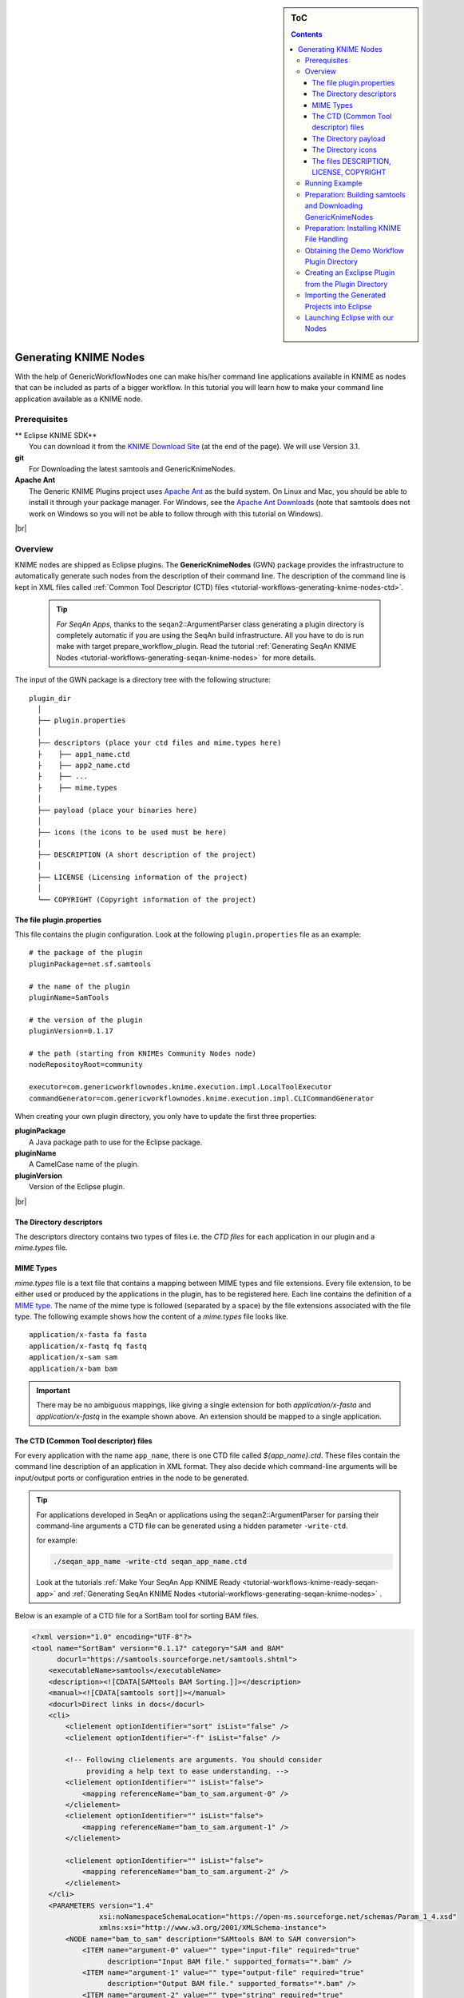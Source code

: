 .. sidebar:: ToC

    .. contents::

.. |br| raw:: html

   <br />

.. _tutorial-workflows-generating-knime-nodes:

Generating KNIME Nodes
======================

With the help of GenericWorkflowNodes one can make his/her command line applications available in KNIME as nodes that can be included as parts of a bigger workflow. In this tutorial you will learn how to make your command line application available as a KNIME node.

Prerequisites
-------------

| ** Eclipse KNIME SDK**
|   You can download it from the `KNIME Download Site <https://www.knime.org/downloads/overview>`_ (at the end of the page). We will use Version 3.1.
| **git**
|   For Downloading the latest samtools and GenericKnimeNodes.
| **Apache Ant**
|   The Generic KNIME Plugins project uses `Apache Ant <https://ant.apache.org/>`_ as the build system.
   On Linux and Mac, you should be able to install it through your package manager.
   For Windows, see the `Apache Ant Downloads <https://ant.apache.org/bindownload.cgi>`_ (note that samtools does not work on Windows so you will not be able to follow through with this tutorial on Windows).

|br|

.. _tutorial-workflows-generating-knime-nodes-overview:

Overview
--------
KNIME nodes are shipped as Eclipse plugins. The **GenericKnimeNodes** (GWN) package provides the infrastructure to automatically generate such nodes from the description of their command line.
The description of the command line is kept in XML files called :ref:`Common Tool Descriptor (CTD) files <tutorial-workflows-generating-knime-nodes-ctd>`.

  .. tip::

    *For SeqAn Apps*,
    thanks to the seqan2::ArgumentParser class generating a plugin directory is completely automatic if you are using the SeqAn build infrastructure. All you have to do is run make with target prepare_workflow_plugin. Read the tutorial :ref:`Generating SeqAn KNIME Nodes <tutorial-workflows-generating-seqan-knime-nodes>` for more details.

The input of the GWN package is a directory tree with the following structure:

::

    plugin_dir
      │
      ├── plugin.properties
      │
      ├── descriptors (place your ctd files and mime.types here)
      ├    ├── app1_name.ctd
      ├    ├── app2_name.ctd
      ├    ├── ...
      ├    ├── mime.types
      │
      ├── payload (place your binaries here)
      │
      ├── icons (the icons to be used must be here)
      │
      ├── DESCRIPTION (A short description of the project)
      │
      ├── LICENSE (Licensing information of the project)
      │
      └── COPYRIGHT (Copyright information of the project)

The file plugin.properties
^^^^^^^^^^^^^^^^^^^^^^^^^^

This file contains the plugin configuration. Look at the following ``plugin.properties`` file as an example:

::

    # the package of the plugin
    pluginPackage=net.sf.samtools

    # the name of the plugin
    pluginName=SamTools

    # the version of the plugin
    pluginVersion=0.1.17

    # the path (starting from KNIMEs Community Nodes node)
    nodeRepositoyRoot=community

    executor=com.genericworkflownodes.knime.execution.impl.LocalToolExecutor
    commandGenerator=com.genericworkflownodes.knime.execution.impl.CLICommandGenerator

When creating your own plugin directory, you only have to update the first three properties:

| **pluginPackage**
|   A Java package path to use for the Eclipse package.
| **pluginName**
|   A CamelCase name of the plugin.
| **pluginVersion**
|   Version of the Eclipse plugin.

|br|

The Directory descriptors
^^^^^^^^^^^^^^^^^^^^^^^^^

The descriptors directory contains two types of files i.e. the *CTD files* for each application in our plugin and a *mime.types* file.

MIME Types
^^^^^^^^^^
*mime.types*  file is a text file that contains a mapping between MIME types and file extensions. Every file extension, to be either used or produced by the applications in the plugin, has to be registered here. Each line contains the definition of a `MIME type <https://en.wikipedia.org/wiki/Internet_media_type>`_.
The name of the mime type is followed (separated by a space) by the file extensions associated with the file type.  The following example shows how the content of a *mime.types* file looks like.

::

    application/x-fasta fa fasta
    application/x-fastq fq fastq
    application/x-sam sam
    application/x-bam bam

.. important::

  There may be no ambiguous mappings, like giving a single extension for both *application/x-fasta* and *application/x-fastq* in the example shown above. An extension should be mapped to a single application.

.. _tutorial-workflows-generating-knime-nodes-ctd:

The CTD (Common Tool descriptor) files
^^^^^^^^^^^^^^^^^^^^^^^^^^^^^^^^^^^^^^
For every application with the name ``app_name``, there is one CTD file called *${app_name}.ctd*. These files contain the command line description of an application in XML format. They also decide which command-line arguments will be input/output ports or configuration entries in the node to be generated.

.. Tip::

  For applications developed in SeqAn or applications using the seqan2::ArgumentParser for parsing their command-line arguments a CTD file can be generated using a hidden parameter ``-write-ctd``.

  for example:

  .. code-block:: console

    ./seqan_app_name -write-ctd seqan_app_name.ctd

  Look at the tutorials :ref:`Make Your SeqAn App KNIME Ready <tutorial-workflows-knime-ready-seqan-app>` and :ref:`Generating SeqAn KNIME Nodes <tutorial-workflows-generating-seqan-knime-nodes>` .

Below is an example of a CTD file for a SortBam tool for sorting BAM files.

.. code-block:: xml

    <?xml version="1.0" encoding="UTF-8"?>
    <tool name="SortBam" version="0.1.17" category="SAM and BAM"
          docurl="https://samtools.sourceforge.net/samtools.shtml">
        <executableName>samtools</executableName>
        <description><![CDATA[SAMtools BAM Sorting.]]></description>
        <manual><![CDATA[samtools sort]]></manual>
        <docurl>Direct links in docs</docurl>
        <cli>
            <clielement optionIdentifier="sort" isList="false" />
            <clielement optionIdentifier="-f" isList="false" />

            <!-- Following clielements are arguments. You should consider
                 providing a help text to ease understanding. -->
            <clielement optionIdentifier="" isList="false">
                <mapping referenceName="bam_to_sam.argument-0" />
            </clielement>
            <clielement optionIdentifier="" isList="false">
                <mapping referenceName="bam_to_sam.argument-1" />
            </clielement>

            <clielement optionIdentifier="" isList="false">
                <mapping referenceName="bam_to_sam.argument-2" />
            </clielement>
        </cli>
        <PARAMETERS version="1.4"
                    xsi:noNamespaceSchemaLocation="https://open-ms.sourceforge.net/schemas/Param_1_4.xsd"
                    xmlns:xsi="http://www.w3.org/2001/XMLSchema-instance">
            <NODE name="bam_to_sam" description="SAMtools BAM to SAM conversion">
                <ITEM name="argument-0" value="" type="input-file" required="true"
                      description="Input BAM file." supported_formats="*.bam" />
                <ITEM name="argument-1" value="" type="output-file" required="true"
                      description="Output BAM file." supported_formats="*.bam" />
                <ITEM name="argument-2" value="" type="string" required="true"
                      description="Sort by query name (-n) instead of position (default)" restrictions=",-n" />
            </NODE>
        </PARAMETERS>
    </tool>

.. hint::

    If a ``<clielement>`` does provides an empty ``optionIdentifier`` then it is a positional argument without a flag (examples for parameters with flags are ``-n 1``, ``--number 1``).

    If a ``<clielement>`` does not provide a ``<mapping>`` then it is passed regardless of whether has been configured or not.

The ``samtools_sort_bam`` tool from above does not provide any configurable options but only two arguments.
These are by convention called ``argument-0`` and ``argument-1`` but could have any name.

Also, we always call the program with ``sort -f`` as the first two command line arguments since we do not provide a mapping for these arguments.

Click **more...** to see the description of the tags and the attributes in the CTD XML file:

.. container:: foldable

  **CTD Tags attributes:**

  | **/tool**
  |    The root tag.
  | **/tool@name**
  |    The CamelCase name of the tool as shown in KNIME and part of the class name.
  | **/tool@version**
  |    The version of the tool.
  | **/tool@category**
  |    The path to the tool's category.
  | **/tool/executableName**
  |    The name of the executable in the payload ZIP's *bin* dir.
  | **/tool/description**
  |    Description of the tool.
  | **/tool/manual**
  |    Long description for the tool.
  | **/tool/docurl**
  |    URL to the tool's documentation.
  | **/tool/cli**
  |    Container for the ``<clielement>`` tags.
      These tags describe the command line options and arguments of the tool.
      The command line options and arguments can be mapped to parameters which are configurable through the UI.
      The parameters are stored in **tool/PARAMETERS**
  | **/tool/cli/clielement**
  |    There is one entry for each command line argument and option.
  | **/tool/cli/clielement@optionIdentifier**
  |    The identifier of the option on the command line.
      For example, for the ``-l`` option of ``ls``, this is ``-l``.
  | **/tool/cli/clielement@isList**
  |    Whether or not the parameter is a list and multiple values are possible.
      One of ``true`` and ``false``.
  | **/tool/cli/clielement/mapping**
  |    Provides the mapping between a CLI element and a PARAMETER.
  | **/tool/cli/clielement/mapping@referenceName**
  |    The path of the parameter.
      The parameters ``<ITEM>`` s in **tool/PARAMETERS** are stored in nested ``<NODE>`` tags and this gives the path to the specific parameter.
  | **/tool/PARAMETERS**
  |    Container for the ``<NODE>`` and ``<ITEM>`` tags.
      The ``<PARAMETERS>`` tag is in a diferent namespace and provides its own XSI.
  | **/tool/PARAMETERS@version**
  |    Format version of the ``<PARAMETERS>`` section.
  | **/tool/PARAMETERS/.../NODE**
  |    A node in the parameter tree.
      You can use such nodes to organize the parameters in a hierarchical fashion.
  | **/tool/PARAMETERS/.../NODE@advanced**
  |    Boolean that marks an option as advanced.
  | **/tool/PARAMETERS/.../NODE@name**
  |    Name of the parameter section.
  | **/tool/PARAMETERS/.../NODE@description**
  |    Documentation of the parameter section.
  | **/tool/PARAMETERS/.../ITEM**
  |    Description of one command line option or argument.
  | **/tool/PARAMETERS/.../ITEM@name**
  |    Name of the option.
  | **/tool/PARAMETERS/.../ITEM@value**
  |    Default value of the option.
      When a default value is given, it is passed to the program, regardless of whether the user touched the default value or not.
  | **/tool/PARAMETERS/.../ITEM@type**
  |    Type of the parameter.
      Can be one of ``string``, ``int``, ``double``, ``input-file``, ``output-path``, ``input-prefix``, or ``output-prefix``.
      Booleans are encoded as ``string`` with the ``restrictions`` attribute set to ``"true,false"``.
  | **/tool/PARAMETERS/.../ITEM@required**
  |    Boolean that states whether the parameter is required or not.
  | **/tool/PARAMETERS/.../ITEM@description**
  |    Documentation for the user.
  | **/tool/PARAMETERS/.../ITEM@supported_formats**
  |    A list of supported file formats.
      Example: ``"*.bam,*.sam"``.
  | **/tool/PARAMETERS/.../ITEM@restrictions**
  |    In case of ``int`` or ``double`` types, the restrictions have the form ``min:``, ``:max``, ``min:max`` and give the smallest and/or largest number a value can have.
      In the case of ``string`` types, restrictions gives the list of allowed values, e.g. ``one,two,three``.
      If the type is ``string`` and the restriction field equals ``"true,false"``, then the parameter is a boolean and set in case ``true`` is selected in the GUI.
      A good example for this would be the ``-l`` flag of the ``ls`` program.


The Directory payload
^^^^^^^^^^^^^^^^^^^^^^

The directory ``payload`` contains ZIP files with the executable tool binaries. Usually there is one ZIP file for each platform ``(Linux, Windows, and Mac Os X)`` architecture ``(32Bit or 64Bit)``combination. The names of the files are ``binaries_${plat}_${arch}.zip`` where ``${plat}`` is one of ``lnx``, ``win``, or ``mac``, and ``${arch}`` is one of ``32`` and ``64``. In this way the appropriate binaries will be used based on the system that KNIME is running on. Some, even all, of the zip files representing different architectures can be missing. That means the node will not be functional on a KNIME instance installed on the architecture(s) corresponding to missing zip file(s). Nevertheless the payload directory has to be present even if it is empty.

Each ZIP file contains a directory ``/bin`` which is used as the search path for the binary given by ``<executableName>`` and an INI file ``/binaries.ini`` which can be used to set environment variables before executing any of tools.

The Directory icons
^^^^^^^^^^^^^^^^^^^

Here we put icons for different purposes.

  - An image file with a name *category.png* (15x15 px): an icon for categories in the KNIME node explorer tree.
  - An image file with a name *splash.png* (50x50 px):  an icon to be displayed in the KNIME splash screen.
  - An image file with a name *app_name.png* (15x15 px):  an icon to be displayed with the corresponding node of the application ``app_name``. This is done once for each app but it's optional.

The files DESCRIPTION, LICENSE, COPYRIGHT
^^^^^^^^^^^^^^^^^^^^^^^^^^^^^^^^^^^^^^^^^

- **DESCRIPTION**:
  A text file with your project's description.
- **LICENSE**:
  A file with the license of the project.
- **COPYRIGHT**:
  A file with copyright information for the project.

|br|


The GWN project provides tools to convert such a plugin directory into an Eclipse plugin.
This plugin can then be launched together with KNIME.
The following picture illustrates the process.

.. figure:: plugin-workflow.png


Running Example
---------------

We will adapt some functions from the `samtools <https://samtools.sf.net>`_ package to KNIME:

| **BamToSam**
|   This tool will execute ``samtools view -o ${OUT} ${IN}``.
| **SamToBam**
|   This tool will execute ``samtools view -Sb -o ${OUT} ${IN}``.
| **SortBam**
|   This tool will execute ``samtools sort -o ${OUT} ${IN}``.

|br|

Preparation: Building samtools and Downloading GenericKnimeNodes
----------------------------------------------------------------

We will work in a new directory *knime\_samtools* (we will assume that the directory is directly in your *$HOME* for the rest of the tutorial.
First we need to download samtools-1.3 from https://www.htslib.org/download/. Alternatively you can also use this `direct link <https://github.com/samtools/samtools/releases/download/1.3/samtools-1.3.tar.bz2>`_ or use either of `wget` or `curl` utilities from your command line as follows.

wget

.. code-block:: console

    knime_samtools # wget https://github.com/samtools/samtools/releases/download/1.3/samtools-1.3.tar.bz2

curl

.. code-block:: console

    knime_samtools # curl -OL https://github.com/samtools/samtools/releases/download/1.3/samtools-1.3.tar.bz2

Now let us extract and build samtools

.. code-block:: console

    knime_samtools # tar -jxvf samtools-1.3.tar.bz2
    ...
    knime_samtools # cd samtools-1.3
    samtools-1.3 # ./configure
    samtools-1.3 # make
    ...
    samtools # ls -l samtools
    -rwxr-xr-x 1 user group 1952339 May  7 16:36 samtools
    samtools # cd ..
    knime_samtools #

Then, we need to download GenericKnimeNodes:

.. code-block:: console

    knime_samtools # git clone git://github.com/genericworkflownodes/GenericKnimeNodes.git

Preparation: Installing KNIME File Handling
-------------------------------------------
We need to install support for file handling nodes in KNIME. In order to do that
- Launch your Eclipse-KNIME-SDK

  .. tip::

    **Launching Eclipse-KNIME-SDK**

    - If you are on a linux system you should browse to your knime_eclipse_3.1 installation double click on ``eclipse`` executable.
    - If you are using MacOS X then you can launch the KNIME SDK 3.1 as you would launch any other application.

- Open the window for installing Eclipse plugins; in the program's main menu: ``Help > Install New Software...``.

.. figure:: install-knime-1.png
   :align: center
   :width: 75%

- On the install window enter ``https://www.knime.org/update/3.1`` into the ``Work with:`` field, enter ``file`` into the search box, and finally select ``KNIME File Handling Nodes`` in the list.

- Then, click ``Next`` and follow through with the installation of the plugin. When done, Eclipse must be restarted.; in the program's main menu: ``Help > Install New Software...``.

.. figure:: gkn-install-file-handling-nodes.png


Obtaining the Demo Workflow Plugin Directory
--------------------------------------------

Please download the file :download:`workflow_plugin_dir.zip <workflow_plugin_dir.zip>` to your ``knime_samtools`` directory and look around in the archive. Also have a look into ``binaries_*_*.zip`` files in *payload*. The structure of this ZIP file is similar to the one explained in the Overview section at the beginning of this tutorial.


Creating an Exclipse Plugin from the Plugin Directory
-----------------------------------------------------

The next step is to use GKN to create an Eclipse plugin from the workflow plugin directory.
For this, change to the directory GenericKnimeNodes that we cloned using git earlier.
We then execute ant and pass the variables *knime.sdk* with the path to the KNIME SDK that you downloaded earlier and *plugin.dir* with the path of our extracted ``workflow_plugin_dir`` directory.

  .. tip::

    **Path to Eclipse-KNIME-SDK**
    - If you are on a linux system the path to *knime.sdk* is the path to your ``knime_eclipse_3.1.0``
    - If you are using MacOS X then the default path to *knime.sdk*  is ``/Applications/KNIME\ SDK\ 3.1.0.app/``

.. code-block:: console

    knime_samtools # cd GenericKnimeNodes
    GenericKnimeNodes # ant -Dknime.sdk=${HOME}/eclipse_knime_3.1 \
                          -Dplugin.dir=$HOME/knime_samtools/workflow_plugin_dir

This generates an Eclipse plugin with wrapper classes for our nodes.
The generated files are within the *generated\_plugin* directory of the directory *GenericKnimeNodes*.

Importing the Generated Projects into Eclipse
---------------------------------------------

On the KNIME Eclipse SDK window go to the menu ``File > Import...``. In the ``Import`` window, select ``General > Existing Project Into Workspace``

.. figure:: gkn-import-1.png

On the pop-up dialog, click ``Browse...`` next to ``Select root directory``.

.. figure:: gkn-import-2.png

Then, select the directory of your "GenericWorkflowNodes" checkout. The final dialog should then look as follows.

Clicking finish will import (1) the GKN classes themselves and (2) your generated plugin's classes.

.. figure:: gkn-import-3.png

Now, the packages of the GKN classes and your plugin show up in the left ``Package Explorer`` pane of Eclipse.


.. figure:: gkn-import-done.png
   :align: center
   :width: 75%

.. hint::

    **Information:** Synchronizing ``ant`` build result with Eclipse.

    Since the code generation happens outside of Eclipse, there are often problems caused by Eclipse not recognizing updates in generated *java* files.
    After each call to ``ant``, you should clean all built files in all projects by selecting the menu entries ``Project > Clean...``, selecting ``Clean all projects``, and then clicking ``OK``.

    Then, select all projects in the ``Package Explorer``, right-click and select ``Refresh``.

Launching Eclipse with our Nodes
--------------------------------

Finally, we have to launch KNIME with our plugin. We have to create a run configuration for this. Select ``Run > Run Configurations...``.

In the ``Run Configurations`` window, select ``Eclipse Application`` on the left, then create the small ``New launch configuration`` icon on the top left (both marked in the following screenshot).
Now, set the ``Name`` field to "KNIME", select ``Run an application`` and select ``org.knime.product.KNIME_APPLICATION`` in the drop down menu.
Finally, click ``Run``.

.. figure:: gkn-run-configuration.png

Your tool will show up in the tool selector in ``community/SAM and BAM``.

.. figure:: sam-plugins.png
   :align: left
   :width: 75%

Here is an example KNIME workflow with the nodes that we just created.

.. figure:: sam-workflow.png
